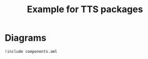 #+title: Example for TTS packages

* Diagrams

#+begin_src plantuml :file components.eps :results none
!include components.aml
#+end_src

* Configuration                                                    :noexport:
Local Variables:
org-confirm-babel-evaluate: nil
End:
